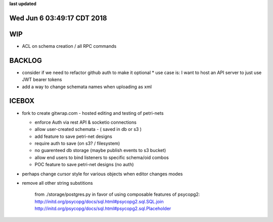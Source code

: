 **last updated**

Wed Jun  6 03:49:17 CDT 2018
----------------------------

WIP
---

* ACL on schema creation / all RPC commands

BACKLOG
-------

* consider if we need to refactor github auth to make it optional
  * use case is: I want to host an API server to just use JWT bearer tokens

* add a way to change schemata names when uploading as xml

ICEBOX
-------

* fork to create gitwrap.com - hosted editing and testing of petri-nets

  * enforce Auth via rest API & socketio connections
  * allow user-created schemata - ( saved in db or s3 )
  * add feature to save petri-net designs
  * require auth to save (on s3? / filesystem)
  * no guarenteed db storage (maybe publish events to s3 bucket)
  * allow end users to bind listeners to specific schema/oid combos
  * POC feature to save petri-net designs (no auth)

* perhaps change cursor style for various objects when editor changes modes

* remove all other string substitions 

    from ./storage/postgres.py
    in favor of using composable features of psycopg2:
    http://initd.org/psycopg/docs/sql.html#psycopg2.sql.SQL.join
    http://initd.org/psycopg/docs/sql.html#psycopg2.sql.Placeholder

